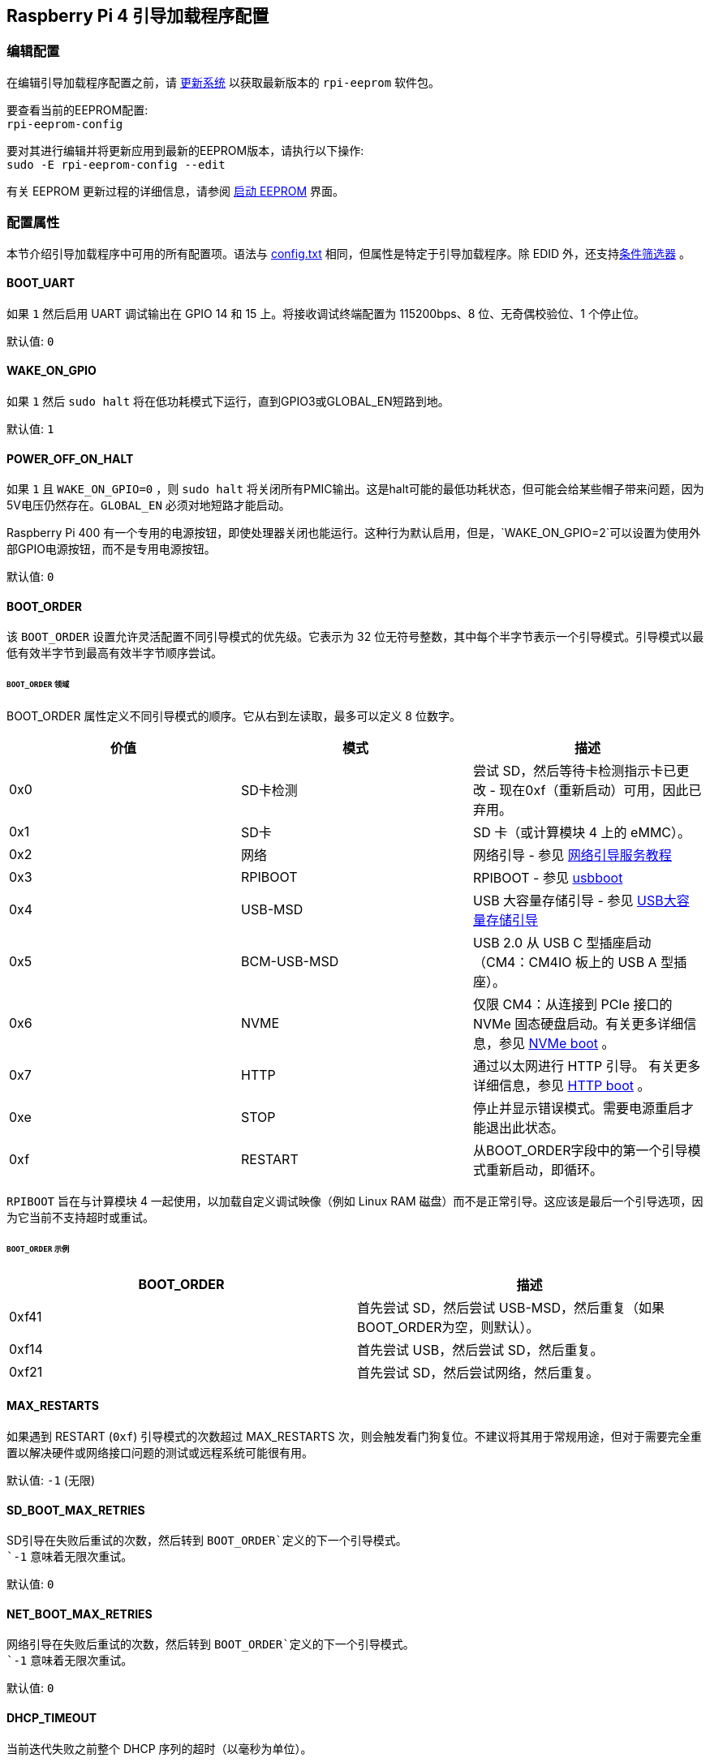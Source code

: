 [[raspberry-pi-4-bootloader-configuration]]
== Raspberry Pi 4 引导加载程序配置

[[editing-the-configuration]]
=== 编辑配置


在编辑引导加载程序配置之前，请 xref:os.adoc#updating-and-upgrading-raspberry-pi-os[更新系统] 以获取最新版本的 `rpi-eeprom` 软件包。

要查看当前的EEPROM配置: +
`rpi-eeprom-config`

要对其进行编辑并将更新应用到最新的EEPROM版本，请执行以下操作: +
`sudo -E rpi-eeprom-config --edit`

有关 EEPROM 更新过程的详细信息，请参阅 xref:raspberry-pi.adoc#raspberry-pi-4-boot-eeprom[启动 EEPROM] 界面。

[[configuration-properties]]
=== 配置属性

本节介绍引导加载程序中可用的所有配置项。语法与 xref:config_txt.adoc[config.txt] 相同，但属性是特定于引导加载程序。除 EDID 外，还支持xref:config_txt.adoc#conditional-filters[条件筛选器] 。

[[BOOT_UART]]
==== BOOT_UART

如果 `1` 然后启用 UART 调试输出在 GPIO 14 和 15 上。将接收调试终端配置为 115200bps、8 位、无奇偶校验位、1 个停止位。

默认值: `0`

[[WAKE_ON_GPIO]]
==== WAKE_ON_GPIO

如果 `1` 然后 `sudo halt` 将在低功耗模式下运行，直到GPIO3或GLOBAL_EN短路到地。

默认值: `1`

[[POWER_OFF_ON_HALT]]
==== POWER_OFF_ON_HALT

如果 `1` 且 `WAKE_ON_GPIO=0` ，则 `sudo halt` 将关闭所有PMIC输出。这是halt可能的最低功耗状态，但可能会给某些帽子带来问题，因为5V电压仍然存在。`GLOBAL_EN` 必须对地短路才能启动。

Raspberry Pi 400 有一个专用的电源按钮，即使处理器关闭也能运行。这种行为默认启用，但是，`WAKE_ON_GPIO=2`可以设置为使用外部GPIO电源按钮，而不是专用电源按钮。

默认值: `0`

[[BOOT_ORDER]]
==== BOOT_ORDER

该 `BOOT_ORDER` 设置允许灵活配置不同引导模式的优先级。它表示为 32 位无符号整数，其中每个半字节表示一个引导模式。引导模式以最低有效半字节到最高有效半字节顺序尝试。


[discrete]
====== `BOOT_ORDER` 领域

BOOT_ORDER 属性定义不同引导模式的顺序。它从右到左读取，最多可以定义 8 位数字。

|===
| 价值 | 模式 | 描述

| 0x0
| SD卡检测
| 尝试 SD，然后等待卡检测指示卡已更改 - 现在0xf（重新启动）可用，因此已弃用。

| 0x1
| SD卡
| SD 卡（或计算模块 4 上的 eMMC）。

| 0x2
| 网络
| 网络引导 - 参见 xref:remote-access.adoc#network-boot-your-raspberry-pi[网络引导服务教程]

| 0x3
| RPIBOOT
| RPIBOOT - 参见 https://github.com/raspberrypi/usbboot[usbboot]

| 0x4
| USB-MSD
| USB 大容量存储引导 - 参见 xref:raspberry-pi.adoc#usb-mass-storage-boot[USB大容量存储引导]

| 0x5
| BCM-USB-MSD
| USB 2.0 从 USB C 型插座启动（CM4：CM4IO 板上的 USB A 型插座）。

| 0x6
| NVME
| 仅限 CM4：从连接到 PCIe 接口的 NVMe 固态硬盘启动。有关更多详细信息，参见 xref:raspberry-pi.adoc#nvme-ssd-boot[NVMe boot] 。

| 0x7
| HTTP
| 通过以太网进行 HTTP 引导。 有关更多详细信息，参见 xref:raspberry-pi.adoc#http-boot[HTTP boot] 。

| 0xe
| STOP
| 停止并显示错误模式。需要电源重启才能退出此状态。

| 0xf
| RESTART
| 从BOOT_ORDER字段中的第一个引导模式重新启动，即循环。
|===

`RPIBOOT` 旨在与计算模块 4 一起使用，以加载自定义调试映像（例如 Linux RAM 磁盘）而不是正常引导。这应该是最后一个引导选项，因为它当前不支持超时或重试。

[discrete]
====== `BOOT_ORDER` 示例

|===
| BOOT_ORDER | 描述

| 0xf41
| 首先尝试 SD，然后尝试 USB-MSD，然后重复（如果BOOT_ORDER为空，则默认）。

| 0xf14
| 首先尝试 USB，然后尝试 SD，然后重复。

| 0xf21
| 首先尝试 SD，然后尝试网络，然后重复。
|===

[[MAX_RESTARTS]]
==== MAX_RESTARTS

如果遇到 RESTART (`0xf`) 引导模式的次数超过 MAX_RESTARTS 次，则会触发看门狗复位。不建议将其用于常规用途，但对于需要完全重置以解决硬件或网络接口问题的测试或远程系统可能很有用。

默认值: `-1` (无限)

[[SD_BOOT_MAX_RETRIES]]
==== SD_BOOT_MAX_RETRIES

SD引导在失败后重试的次数，然后转到 `BOOT_ORDER`定义的下一个引导模式。 +
`-1` 意味着无限次重试。

默认值: `0`

[[NET_BOOT_MAX_RETRIES]]
==== NET_BOOT_MAX_RETRIES

网络引导在失败后重试的次数，然后转到 `BOOT_ORDER`定义的下一个引导模式。 +
`-1` 意味着无限次重试。 +

默认值: `0`

[[DHCP_TIMEOUT]]
==== DHCP_TIMEOUT

当前迭代失败之前整个 DHCP 序列的超时（以毫秒为单位）。

最小值: `5000` +
默认值: `45000`

[[DHCP_REQ_TIMEOUT]]
==== DHCP_REQ_TIMEOUT

重试 DHCP 发现或 DHCP REQ 之前的超时（以毫秒为单位）。

最小值: `500` +
默认值: `4000`

[[TFTP_FILE_TIMEOUT]]
==== TFTP_FILE_TIMEOUT

通过 TFTP 下载单个文件的超时（以毫秒为单位）。

最小值: `5000` +
默认值: `30000`

[[TFTP_IP]]
==== TFTP_IP

TFTP 服务器的可选点分十进制 IP 地址（例如192.168.1.99），用于覆盖来自 DHCP 请求的服务器 ip。 +
这在家庭网络上可能很有用，因为可以使用tftpd-hpa代替dnsmasq，其中宽带路由器是DHCP服务器。

默认值: ""

[[TFTP_PREFIX]]
==== TFTP_PREFIX

为了支持每个Raspberry Pi的唯一 TFTP 引导目录，引导加载程序会在文件名前面加上设备特定的目录。如果在前缀目录中找不到 start4.elf 和 start.elf，则清除前缀。
在早期型号上，序列号用作前缀，但是，在Raspberry Pi 4上，MAC地址不再从序列号生成，因此很难通过检查DHCPDISCOVER数据包在服务器上自动创建tftpboot目录。为了支持此功能，可以将TFTP_PREFIX自定义为 MAC 地址、固定值或序列号（默认）。

|===
| 数值 | 描述

| 0
| 使用序列号，例如 `9ffefdef/`

| 1
| 使用由 TFTP_PREFIX_STR 指定的字符串

| 2
| 使用 MAC 地址，例如 `dc-a6-32-01-36-c2/`
|===

默认值: 0

[[TFTP_PREFIX_STR]]
==== TFTP_PREFIX_STR

指定当 `TFTP_PREFIX` 设置为1时使用的自定义目录前缀字符串。例如:- `TFTP_PREFIX_STR=tftp_test/`

默认值: "" +
最大长度: 32个字符

[[PXE_OPTION43]]
==== PXE_OPTION43

使用不同的字符串覆盖 PXE Option43 匹配字符串。通常，将自定义应用于 DHCP 服务器比更改客户端行为更好，但如果无法做到这一点，则会提供此选项。

默认值: `Raspberry Pi Boot`

[[DHCP_OPTION97]]
==== DHCP_OPTION97

在早期版本中，客户端GUID(选项97)只是重复4次的序列号。默认情况下，新的GUID格式是 `RPi4` 的fourcc(0x 34695052-little endian)、板版本(例如0x00c03111) (4字节)、mac地址的4个最低有效字节和4字节序列号的串联。这是唯一的，但也为DHCP服务器提供结构化信息，允许Raspberry Pi 4计算机在不依赖以太网MAC OUID的情况下被识别。

指定 DHCP_OPTION97=0 以还原旧行为，或指定非零十六进制值以指定自定义 4 字节前缀。

默认值: `0x34695052`

[[MAC_ADDRESS]]
==== MAC_ADDRESS

用给定的值覆盖Raspberry Pi以太网 MAC 地址。例如 `dc:a6:32:01:36:c2`

默认值: ""

[[MAC_ADDRESS_OTP]]
==== MAC_ADDRESS_OTP
使用存储在 xref:raspberry-pi.adoc#write-and-read-customer-otp-values[Customer OTP] 寄存器中的值覆盖Raspberry Pi以太网 MAC 地址。

例如，要使用存储在 `Customer OTP` 的行 0 和行 1 中的 MAC 地址。
----
MAC_ADDRESS_OTP=0,1
----

第一个值（示例中的第 0 行）包含 OUI 和 MAC 地址中最重要的 8 位。第二个值（示例中的第 1 行）存储 MAC 地址的剩余 16 位。 这与用于制造时编程的Raspberry Pi MAC地址的格式相同。

可以选择任意两个客户行，并按任一顺序组合。
`Customer OTP` 行是 `vcgencmd otp_dump` 输出中的OTP寄存器36至43，因此，如果前两行编程如下，则 `MAC_ADDRESS_OTP=0,1` ，将给出 `e4:5f:01:20:24:7e` 的MAC地址。

----
36:247e0000
37:e45f0120
----

默认值: ""

[[static-ip-address-configuration]]
==== 静态IP地址配置

如果设置了TFTP_IP和以下选项，则跳过 DHCP 并应用静态 IP 配置。如果 TFTP 服务器与客户端位于同一子网上，则可以省略网关。

[[CLIENT_IP]]
===== CLIENT_IP

客户端的IP地址，例如 `192.168.0.32`

默认值: ""

[[SUBNET]]
===== SUBNET

子网掩码地址，例如 `255.255.255.0`

默认值: ""

[[GATEWAY]]
===== GATEWAY

如果 TFTP 服务器位于不同的子网上，则要使用的网关地址，例如 `192.168.0.1`

默认值: ""

[[DISABLE_HDMI]]
==== DISABLE_HDMI

如果 `DISABLE_HDMI=1` ，则禁用 xref:raspberry-pi.adoc#boot-diagnostics-on-the-raspberry-pi-4[HDMI 启动诊断] 显示。 其他非零值保留供将来使用。

默认值: `0`

[[HDMI_DELAY]]
==== HDMI_DELAY

跳过 HDMI 诊断显示的渲染长达 N 秒（默认为 5），除非发生致命错误。默认行为旨在避免引导加载程序诊断屏幕在正常的SD / USB启动期间短暂出现。

默认值: `5`

[[ENABLE_SELF_UPDATE]]
==== ENABLE_SELF_UPDATE

使引导加载程序能够从 TFTP 或 USB 大容量存储设备 （MSD） 引导文件系统更新自身。

如果启用了自我更新，则引导加载程序将在引导文件系统中查找更新文件 （.sig/.upd）。如果更新映像与当前映像不同，则应用更新并重置系统。否则，如果EEPROM映像逐字节相同，则引导将继续正常进行。

注意:-

* SD启动中未启用自我更新；ROM已经可以从SD卡加载recovery.bin。
* 2021年之前的引导加载程序版本不支持 `self-update`.
* 对于网络引导，确保TFTP `boot` 目录可以通过NFS挂载，并且 `rpi-eeprom-update` 可以写入其中。

默认值: `1`

[[FREEZE_VERSION]]
==== FREEZE_VERSION

以前，该属性仅由 `rpi-eeprom-update` 脚本检查. 然而，现在自更新被启用，引导装载程序也将检查这个属性。 如果设置为1，这将覆盖 `ENABLE_SELF_UPDATE` 以停止自动更新。 要禁用 `FREEZE_VERSION` 您必须使用带recovery.bin的SD卡启动。

*自定义EEPROM更新脚本也必须检查该标志。*

默认值: `0`

[[HTTP_HOST]]
==== HTTP_HOST

如果启动了网络安装或HTTP引导，则从该服务器下载 `boot.img` 和 `boot.sig` 。

无效的主机名将被忽略。它们应该只包含小写字母数字字符和 `-` 或 `.` 。 如果设置了 `HTTP_HOST` ，则禁用HTTPS，而使用普通HTTP。您可以指定一个IP地址，以避免需要DNS查找。主机名中不要包含HTTP方案或任何正斜杠。

默认值: `fw-download-alias1.raspberrypi.com`

[[HTTP_PORT]]
==== HTTP_PORT

您可以使用此属性来更改用于网络安装和HTTP引导的端口。使用默认主机 `fw-download-alias1.raspberrypi.com` 时，HTTPS处于启用状态。如果更改了 `HTTP_HOST` ，则会禁用HTTPS，而使用普通HTTP。

禁用HTTPS时，即使 `HTTP_PORT`更改为 `443` ，仍将使用普通HTTP。

如果启用了HTTPS，默认值为 `443` ，否则为 `80` 。

[[HTTP_PATH]]
==== HTTP_PATH

用于网络安装和HTTP引导的路径。

这条道路的情况 *是* 很重要。
使用正斜杠(Linux)作为路径分隔符。
不需要前导和尾随正斜杠。

如果未设置 `HTTP_HOST` , 则忽略 `HTTP_PATH` , URL将为 `\https://fw-download-alias1.raspberrypi.com:443/net_install/boot.img` 。 如果设置了 `HTTP_HOST` 值， URL 将为 `\http://<HTTP_HOST>:<HTTP_PORT>/<HTTP_PATH>/boot.img`

默认值: `net_install`

[[IMAGER_REPO_URL]]
==== IMAGER_REPO_URL

嵌入式Raspberry Pi成像仪应用程序配置有启动时下载的json文件。

您可以更改嵌入式Raspberry Pi Imager应用程序使用的json文件的URL，让它提供您自己的图像。
您可以使用标准的 https://www.raspberrypi.com/software/[Raspberry Pi Imager] 应用程序通过 `--repo` 参数传递URL来测试这一点。

默认值: `\http://downloads.raspberrypi.org/os_list_imagingutility_v3.json`

[[NET_INSTALL_ENABLED]]
==== NET_INSTALL_ENABLED

启用网络安装时，如果引导程序检测到键盘，它会在引导时显示网络安装屏幕。

要启用网络安装，请添加 `NET_INSTALL_ENABLED=1`, 要禁用网络安装，请添加 `NET_INSTALL_ENABLED=0`。

如果设置了 `DISABLE_HDMI=1` ，此设置将被忽略，网络安装将被禁用。.

为了检测键盘，网络安装必须初始化USB控制器并枚举设备。这增加了大约1秒的启动时间，因此在某些嵌入式应用中禁用网络安装可能是有利的。

默认值: 在Raspberry Pi 4和Raspberry Pi 400上为 `1` ，在计算模块4上为 `0` 。

[[NET_INSTALL_KEYBOARD_WAIT]]
==== NET_INSTALL_KEYBOARD_WAIT

如果启用了网络安装，引导程序会尝试检测键盘和 `SHIFT` 键来启动网络安装。您可以使用此属性更改等待时间(以毫秒为单位)。 

将此项设置为 `0` 将禁用键盘等待，尽管如果没有找到引导文件并且USB引导模式 `4` 处于`BOOT_ORDER` 状态，仍然可以启动网络安装。

NOTE: 测试表明键盘和 SHIFT 检测至少需要 750 毫秒。

默认值: `900`

[[NETCONSOLE]]
==== NETCONSOLE - 高级日志记录

`NETCONSOLE` 将调试消息复制到网络接口。IP地址和端口由 `NETCONSOLE` 字符串定义。

NOTE: NETCONSOLE会一直阻塞，直到以太网链接建立或超时。超时值是 `DHCP_TIMEOUT` ，尽管除非请求网络启动，否则不会尝试DHCP。

[[format]]
===== 格式

参见 https://wiki.archlinux.org/index.php/Netconsole

----
src_port@src_ip/dev_name,dst_port@dst_ip/dst_mac
E.g. 6665@169.254.1.1/,6666@/
----

为了简化解析，引导加载程序要求每个字段分隔符都存在。必须指定源 IP 地址，但以下字段可以留空并分配默认值。

* src_port - 6665
* dev_name - "" (始终忽略设备名称)
* dst_port - 6666
* dst_ip - 255.255.255.255
* dst_mac - 00:00:00:00:00

查看数据的一种方法是将测试的Raspberry Pi 4连接到另一个运行WireShark的Raspberry Pi，选择 "`udp.srcport == 6665`" 作为过滤器，然后选择 `+Analyze -> Follow -> UDP stream+` 以ASCII日志的形式查看。

`NETCONSOLE` 默认情况下不应启用，因为它可能会导致网络问题。它可以通过 GPIO 过滤器按需启用，例如

----
# Enable debug if GPIO 7 is pulled low
[gpio7=0]
NETCONSOLE=6665@169.254.1.1/,6666@/
----

默认值: ""  (未启用) +
最大长度: 32个字符

[[PARTITION]]
==== 分区

如果没有通过 `reboot` 命令(例如sudo reboot N)或 `autoboot.txt` 中的 `boot_partition=N` 明确设置分区选项，则分区选项可用于指定引导分区号。
如果用户按下按钮，这可用于从救援分区引导。

----
# Boot from partition 2 if GPIO 7 is pulled low
[gpio7=0]
PARTITION=2
----

默认值: 0

[[USB_MSD_EXCLUDE_VID_PID]]
==== USB_MSD_EXCLUDE_VID_PID

最多 4 个 VID/PID 对的列表，指定引导加载程序应忽略的设备。如果这与 HUB 匹配，则不会枚举 HUB，从而导致排除所有下游设备。 
这旨在允许在引导枚举期间忽略有问题（例如枚举非常慢）的设备。这是特定于引导加载程序的，不会传递给操作系统。

格式是以逗号分隔的十六进制值列表，其中 VID 是最重要的半字节。不允许使用空格。 例如 `034700a0,a4231234`

默认值: ""

[[USB_MSD_DISCOVER_TIMEOUT]]
==== USB_MSD_DISCOVER_TIMEOUT

如果在此超时内未找到 USB 大容量存储设备，则停止 USB-MSD 并选择下一个启动模式。

最小值: `5000` (5 秒) +
默认值: `20000` (20 秒) +

[[USB_MSD_LUN_TIMEOUT]]
==== USB_MSD_LUN_TIMEOUT

在前进到下一个 LUN（例如多插槽 SD-CARD 读卡器）之前等待多长时间（以毫秒为单位）。这仍在调整中，但如果连接了旧的/慢速设备以及包含操作系统的快速USB-MSD设备，则可能有助于加快启动速度。

最小值: `100` +
默认值: `2000` (2 秒)

[[USB_MSD_PWR_OFF_TIME]]
==== USB_MSD_PWR_OFF_TIME

在 USB 大容量存储启动期间，USB 端口的电源会关闭一小段时间，以确保 USB 大容量存储设备的正确运行。大多数设备使用默认设置可以正常工作：仅当您在从特定设备启动时遇到问题时，才更改此设置。设置 `USB_MSD_PWR_OFF_TIME=0` 将防止在 USB 大容量存储启动期间关闭 USB 端口的电源。

最小值: `250` +
最大值: `5000` +
默认值: `1000` (1 秒)

[[USB_MSD_STARTUP_DELAY]]
==== USB_MSD_STARTUP_DELAY

如果已定义，则在 USB 主控制器初始化后，将 USB 枚举延迟给定超时。如果 USB 硬盘驱动器初始化需要很长时间并触发 USB 超时，则此延迟可用于为驱动程序提供额外的初始化时间。可能还需要增加整体 USB 超时 (`USB_MSD_DISCOVER_TIMEOUT`) 。

最小值: `0` +
最大值: `30000` (30 秒) +
默认值: `0`

[[VL805]]
==== VL805
仅限计算模块 4。

如果该 `VL805` 属性设置为 `1` ， 则引导加载程序将搜索 VL805 PCIe XHCI 控制器，并尝试使用嵌入在引导加载程序 EEPROM 中的 VL805 固件对其进行初始化。这使得工业设计能够使用 VL805 XHCI 控制器，而无需为 VL805 固件提供专用的 SPI EEPROM。

* 在计算模块 4 上，引导加载程序从不写入专用的 VL805 SPI EEPROM。此选项仅将控制器配置为从 SDRAM 加载固件。
* 如果 VL805 XHCI 控制器具有专用的 EEPROM，请不要使用此选项。它将无法初始化，因为VL805 ROM将尝试使用专用的SPI EEPROM（如果安装）。
* 嵌入式 VL805 固件采用与树莓派 4B 相同的 USB 配置（2 个 USB 3.0 端口和 4 个 USB 2.0 端口）。不支持加载备用 VL805 固件映像，应使用专用的 VL805 SPI EEPROM 进行此类配置。

默认值: `0`

[[XHCI_DEBUG]]
==== XHCI_DEBUG

此属性是一个位字段，用于控制大容量存储引导模式的 USB 调试消息的详细程度。启用所有这些消息会生成大量日志数据，这会减慢启动速度，甚至可能导致启动失败。对于详细日志，最好使用 `NETCONSOLE` 。

|===
| 取值 | 日志

| 0x1
| USB 描述符

| 0x2
| 大容量存储模式状态机

| 0x4
| 大容量存储模式状态机 - 详细

| 0x8
| 所有 USB 请求

| 0x10
| 设备和集线器状态机

| 0x20
| 所有 xHCI TRB（非常详细）

| 0x40
| 所有 xHCI 事件（非常详细）
|===

若要合并值，请将它们相加。例如：

----
# Enable mass storage and USB descriptor logging
XHCI_DEBUG=0x3
----

默认值: `0x0` (未启用 USB 调试消息)

[[config_txt]]
==== config.txt 部分

在读取 `config.txt` 之后，GPU固件 `start4.elf` 读取引导加载程序EEPROM配置并检查名为 `[config.txt]` 的部分。如果 `[config.txt]` 部分存在，那么从该段开始到文件结尾的内容将被附加到内存中从引导分区读取的 `config.txt` f文件的内容中。这可用于自动将设置应用于每个操作系统，例如dtoverlays。

WARNING: 如果指定了导致引导失败的无效配置，则必须重新刷新引导加载程序EEPROM。

[[configuration-properties-in-config-txt]]
===  `config.txt` 中的配置属性

[[boot_ramdisk]]
==== boot_ramdisk
如果该属性设置为 `1` ，那么引导加载程序将尝试加载一个名为 `boot.img` 的 ramdisk 文件， 其中包含 xref:configuration.adoc#boot-folder-contents[引导文件系统]。后续文件 (例如  `start4.elf`) 从ramdisk中读取，而不是从原始引导文件系统中读取。

`boot_ramdisk`的主要目的是支持 `secure-boot`, 但是，未签名的 `boot.img` 文件对于网络引导或 `RPIBOOT` 配置也很有用。

* 虚拟硬盘文件的最大大小为 96MB。
* `boot.img` 文件是原始磁盘 `.img` 文件。 推荐的格式是没有 MBR 的普通 FAT32 分区。
* 虚拟硬盘文件系统的内存在操作系统启动之前释放。
* 如果选择了 xref:raspberry-pi.adoc#fail-safe-os-updates-tryboot[TRYBOOT] 引导加载程序将搜索 `tryboot.img` 而不是 `boot.img`。
* 另参见 xref:config_txt.adoc#autoboot-txt[autoboot.txt]

有关 `secure-boot`和创建 `boot.img` 文件的更多信息，请参见 https://github.com/raspberrypi/usbboot/blob/master/Readme.md[USBBOOT]

默认值: `0`

[[boot_load_flags]]
==== boot_load_flags

自定义固件（裸机）的实验属性。

位 0 （0x1） 表示 .elf 文件是自定义固件。这将禁用任何兼容性检查（例如，是否支持 USB MSD 启动）并在启动可执行文件之前重置 PCIe。

默认值: `0x0`

[[uart_2ndstage]]
==== uart_2ndstage

如果 `uart_2ndstage` 为 `1` ，则启用UART的调试记录。该选项还会自动启用. 该选项还会自动启用 `start.elf` 中的UART日志记录。这也在 xref:config_txt.adoc#boot-options[Boot options] 页面中进行了描述。

`BOOT_UART` 属性还会启用引导加载程序UART日志记录，但不会启用 `start.elf` 中的UART日志记录，除非还设置了 `uart_2ndstage=1` 。

默认值: `0`

[[erase_eeprom]]
==== erase_eeprom

如果 `erase_eeprom` 设置为 `1` ， `recovery.bin` 将擦除整个SPI EEPROM，而不是刷新引导加载程序映像。该属性在正常启动过程中不起作用。

默认值: `0`

[[eeprom_write_protect]]
==== eeprom_write_protect

配置EEPROM `Write Status Register`。 这可以设置为将整个EEPROM标记为写保护或清除写保护。

此选项必须与 EEPROM `/WP` 引脚配合使用，该引脚控制EEPROM `Write Status Register` 。  拉低 `/WP` low (CM4 `EEPROM_nEP` 或 Pi4B `TP5`) 不会对EEPROM进行写保护，除非已经配置了`Write Status Register` 。

详情请参见 https://www.winbond.com/resource-files/w25x40cl_f%2020140325.pdf[Winbond W25x40cl datasheet] 。

`recovery.bin` 的 `config.txt` 中的 `eeprom_write_protect` 设置。

|===
| 取值 | 描述

| 1
| 配置写保护区域以覆盖整个EEPROM。

| 0
| 清除写保护区域。

| -1
| 什么都不做。
|===

NOTE: `flashrom` 不支持清除写保护区域，如果定义了写保护区域，将无法更新 EEPROM。

默认值: `-1`

[[bootloader_update]]
==== bootloader_update

此选项可以设置为 0 以阻止自我更新，而无需更新 EEPROM 配置。这在通过网络引导更新多个树莓派时有时很有用，因为此选项可以按树莓派控制（例如，通过 `config.txt` 中的序列号过滤器）。

默认值: `1`

[[secure-boot-configuration-properties-in-config-txt]]
===  `config.txt` 中的安全启动配置属性
以下 `config.txt` 属性用于对 `secure-boot` OTP设置进行编程。这些更改是不可逆的，并且只能在刷新引导加载程序EEPROM映像时通过RPIBOOT进行编程。这确保了 `secure-boot` 不能被远程设置或通过意外插入过时的SD卡映像来设置。

有关启用 `secure-boot` 的详细信息，请参见 https://github.com/raspberrypi/usbboot/blob/master/Readme.md#secure-boot[secure-boot readme] 和   https://github.com/raspberrypi/usbboot[USBBOOT] 中的 https://github.com/raspberrypi/usbboot/blob/master/secure-boot-example/README.md[secure-boot tutorial] 。

[[program_pubkey]]
==== program_pubkey
如果此属性设置为 `1`， 则 `recovery.bin` 将 EEPROM 映像中公钥写入 OTP。设置后，引导加载程序将拒绝使用不同 RSA 密钥签名的 EEPROM 映像或未签名映像。

默认值: `0`

[[revoke_devkey]]
==== revoke_devkey
如果该属性被设置为 `1` ，则 `recovery.bin` 将 向OTP写入一个值，以防止ROM加载不支持`secure-boot` 的第二阶段引导加载程序的旧版本。这可以防止通过恢复到旧版本的引导加载程序来关闭安全引导。

默认值: `0`

[[program_rpiboot_gpio]]
==== program_rpiboot_gpio
Since there is no dedicated `nRPIBOOT` jumper on Raspberry Pi 4B or Raspberry Pi 400, an alternative GPIO must be used to select `RPIBOOT` mode by pulling the GPIO low. Only one GPIO may be selected and the available options are `2, 4, 5, 7, 8`. This property does not depend on `secure-boot` but please verify that this GPIO configuration does not conflict with any HATs which might pull the GPIO low during boot.

Since for safety this property can only be programmed via `RPIBOOT`, the bootloader EEPROM must first be cleared using `erase_eeprom`. This causes the BCM2711 ROM to failover to `RPIBOOT` mode, which then allows this option to be set.

Default: ``

[[program_jtag_lock]]
==== program_jtag_lock
If this property is set to `1` then `recovery.bin` will program an OTP value that prevents VideoCore JTAG from being used. This option requires that `program_pubkey` and `revoke_devkey` are also set. This option can prevent failure-analysis and should only be set after the device has been fully tested.

Default: `0`

[[bootloader_update_stable]]
=== Updating to the LATEST / STABLE bootloader

The DEFAULT version of the bootloader is only updated for CRITICAL fixes and major releases. The LATEST / STABLE bootloader is updated more often to include the latest fixes and improvements.

Advanced users can switch to the LATEST / STABLE bootloader to get the latest functionality.
Open a command prompt and start `raspi-config`.

----
sudo raspi-config
----

Navigate to `Advanced Options` and then `Bootloader Version`. Select `Latest` and choose `Yes` to confirm. Select `Finish` and confirm you want to reboot. After the reboot, open a command prompt again and update your system.

----
sudo apt update
sudo apt install rpi-eeprom  # Update rpi-eeprom to the latest version
----

If you run `rpi-eeprom-update`, you should see that a more recent version of the bootloader is available and it's the `stable` release.

----
*** UPDATE AVAILABLE ***
BOOTLOADER: update available
   CURRENT: Tue 25 Jan 14:30:41 UTC 2022 (1643121041)
    LATEST: Thu 10 Mar 11:57:12 UTC 2022 (1646913432)
   RELEASE: stable (/lib/firmware/raspberrypi/bootloader/stable)
            Use raspi-config to change the release.
----

Now you can update your bootloader.

----
sudo rpi-eeprom-update -a
sudo reboot
----

If you run `rpi-eeprom-update` again after your Raspberry Pi has rebooted, you should now see that the `CURRENT` date has updated to indicate that you are using the latest version of the bootloader.

----
BOOTLOADER: up to date
   CURRENT: Thu 10 Mar 11:57:12 UTC 2022 (1646913432)
    LATEST: Thu 10 Mar 11:57:12 UTC 2022 (1646913432)
   RELEASE: stable (/lib/firmware/raspberrypi/bootloader/stable)
            Use raspi-config to change the release.
----
